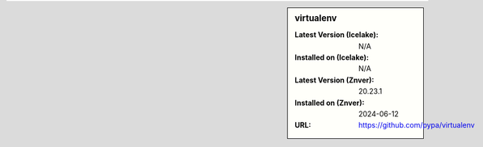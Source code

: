 .. sidebar:: virtualenv

   :Latest Version (Icelake): N/A
   :Installed on (Icelake): N/A
   :Latest Version (Znver): 20.23.1
   :Installed on (Znver): 2024-06-12
   :URL: https://github.com/pypa/virtualenv
